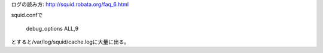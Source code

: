 ログの読み方:
http://squid.robata.org/faq_6.html

squid.confで

	debug_options ALL,9

とすると/var/log/squid/cache.logに大量に出る。
